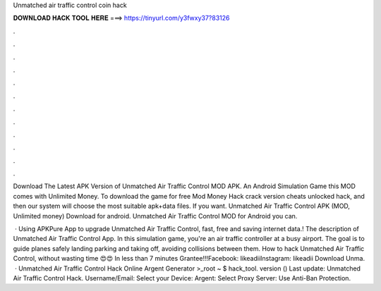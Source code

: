 Unmatched air traffic control coin hack



𝐃𝐎𝐖𝐍𝐋𝐎𝐀𝐃 𝐇𝐀𝐂𝐊 𝐓𝐎𝐎𝐋 𝐇𝐄𝐑𝐄 ===> https://tinyurl.com/y3fwxy37?83126



.



.



.



.



.



.



.



.



.



.



.



.

Download The Latest APK Version of Unmatched Air Traffic Control MOD APK. An Android Simulation Game this MOD comes with Unlimited Money. To download the game for free Mod Money Hack crack version cheats unlocked hack, and then our system will choose the most suitable apk+data files. If you want. Unmatched Air Traffic Control APK (MOD, Unlimited money) Download for android. Unmatched Air Traffic Control  MOD for Android you can.

 · Using APKPure App to upgrade Unmatched Air Traffic Control, fast, free and saving internet data.! The description of Unmatched Air Traffic Control App. In this simulation game, you're an air traffic controller at a busy airport. The goal is to guide planes safely landing parking and taking off, avoiding collisions between them. How to hack Unmatched Air Traffic Control, without wasting time 😍😍 In less than 7 minutes Grantee!!!Facebook: likeadiiInstagram: likeadii Download Unma.  · Unmatched Air Traffic Control Hack Online Argent Generator >_root ~ $ hack_tool. version () Last update: Unmatched Air Traffic Control Hack. Username/Email: Select your Device: Argent: Select Proxy Server: Use Anti-Ban Protection.
